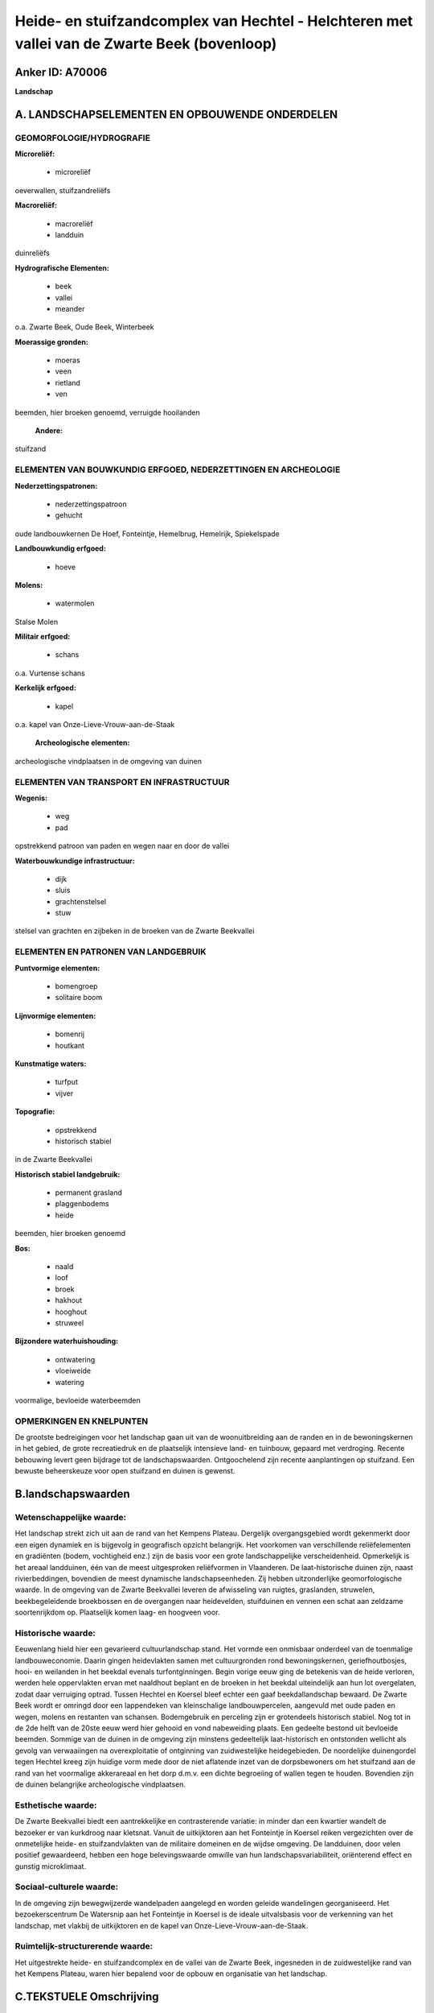 Heide- en stuifzandcomplex van Hechtel - Helchteren met vallei van de Zwarte Beek (bovenloop)
=============================================================================================

Anker ID: A70006
----------------

**Landschap**



A. LANDSCHAPSELEMENTEN EN OPBOUWENDE ONDERDELEN
-----------------------------------------------



GEOMORFOLOGIE/HYDROGRAFIE
~~~~~~~~~~~~~~~~~~~~~~~~~

**Microreliëf:**

 * microreliëf


oeverwallen, stuifzandreliëfs

**Macroreliëf:**

 * macroreliëf
 * landduin

duinreliëfs

**Hydrografische Elementen:**

 * beek
 * vallei
 * meander


o.a. Zwarte Beek, Oude Beek, Winterbeek

**Moerassige gronden:**

 * moeras
 * veen
 * rietland
 * ven


beemden, hier broeken genoemd, verruigde hooilanden

 **Andere:**
stuifzand

ELEMENTEN VAN BOUWKUNDIG ERFGOED, NEDERZETTINGEN EN ARCHEOLOGIE
~~~~~~~~~~~~~~~~~~~~~~~~~~~~~~~~~~~~~~~~~~~~~~~~~~~~~~~~~~~~~~~

**Nederzettingspatronen:**

 * nederzettingspatroon
 * gehucht

oude landbouwkernen De Hoef, Fonteintje, Hemelbrug, Hemelrijk,
Spiekelspade

**Landbouwkundig erfgoed:**

 * hoeve


**Molens:**

 * watermolen


Stalse Molen

**Militair erfgoed:**

 * schans


o.a. Vurtense schans

**Kerkelijk erfgoed:**

 * kapel


o.a. kapel van Onze-Lieve-Vrouw-aan-de-Staak

 **Archeologische elementen:**
archeologische vindplaatsen in de omgeving van duinen

ELEMENTEN VAN TRANSPORT EN INFRASTRUCTUUR
~~~~~~~~~~~~~~~~~~~~~~~~~~~~~~~~~~~~~~~~~

**Wegenis:**

 * weg
 * pad


opstrekkend patroon van paden en wegen naar en door de vallei

**Waterbouwkundige infrastructuur:**

 * dijk
 * sluis
 * grachtenstelsel
 * stuw


stelsel van grachten en zijbeken in de broeken van de Zwarte
Beekvallei

ELEMENTEN EN PATRONEN VAN LANDGEBRUIK
~~~~~~~~~~~~~~~~~~~~~~~~~~~~~~~~~~~~~

**Puntvormige elementen:**

 * bomengroep
 * solitaire boom


**Lijnvormige elementen:**

 * bomenrij
 * houtkant

**Kunstmatige waters:**

 * turfput
 * vijver


**Topografie:**

 * opstrekkend
 * historisch stabiel


in de Zwarte Beekvallei

**Historisch stabiel landgebruik:**

 * permanent grasland
 * plaggenbodems
 * heide


beemden, hier broeken genoemd

**Bos:**

 * naald
 * loof
 * broek
 * hakhout
 * hooghout
 * struweel


**Bijzondere waterhuishouding:**

 * ontwatering
 * vloeiweide
 * watering


voormalige, bevloeide waterbeemden

OPMERKINGEN EN KNELPUNTEN
~~~~~~~~~~~~~~~~~~~~~~~~~

De grootste bedreigingen voor het landschap gaan uit van de
woonuitbreiding aan de randen en in de bewoningskernen in het gebied, de
grote recreatiedruk en de plaatselijk intensieve land- en tuinbouw,
gepaard met verdroging. Recente bebouwing levert geen bijdrage tot de
landschapswaarden. Ontgoochelend zijn recente aanplantingen op
stuifzand. Een bewuste beheerskeuze voor open stuifzand en duinen is
gewenst.



B.landschapswaarden
-------------------


Wetenschappelijke waarde:
~~~~~~~~~~~~~~~~~~~~~~~~~

Het landschap strekt zich uit aan de rand van het Kempens Plateau.
Dergelijk overgangsgebied wordt gekenmerkt door een eigen dynamiek en is
bijgevolg in geografisch opzicht belangrijk. Het voorkomen van
verschillende reliëfelementen en gradiënten (bodem, vochtigheid enz.)
zijn de basis voor een grote landschappelijke verscheidenheid.
Opmerkelijk is het areaal landduinen, één van de meest uitgesproken
reliëfvormen in Vlaanderen. De laat-historische duinen zijn, naast
rivierbeddingen, bovendien de meest dynamische landschapseenheden. Zij
hebben uitzonderlijke geomorfologische waarde. In de omgeving van de
Zwarte Beekvallei leveren de afwisseling van ruigtes, graslanden,
struwelen, beekbegeleidende broekbossen en de overgangen naar
heidevelden, stuifduinen en vennen een schat aan zeldzame soortenrijkdom
op. Plaatselijk komen laag- en hoogveen voor.

Historische waarde:
~~~~~~~~~~~~~~~~~~~


Eeuwenlang hield hier een gevarieerd cultuurlandschap stand. Het
vormde een onmisbaar onderdeel van de toenmalige landbouweconomie.
Daarin gingen heidevlakten samen met cultuurgronden rond
bewoningskernen, geriefhoutbosjes, hooi- en weilanden in het beekdal
evenals turfontginningen. Begin vorige eeuw ging de betekenis van de
heide verloren, werden hele oppervlakten ervan met naaldhout beplant en
de broeken in het beekdal uiteindelijk aan hun lot overgelaten, zodat
daar verruiging optrad. Tussen Hechtel en Koersel bleef echter een gaaf
beekdallandschap bewaard. De Zwarte Beek wordt er omringd door een
lappendeken van kleinschalige landbouwpercelen, aangevuld met oude paden
en wegen, molens en restanten van schansen. Bodemgebruik en perceling
zijn er grotendeels historisch stabiel. Nog tot in de 2de helft van de
20ste eeuw werd hier gehooid en vond nabeweiding plaats. Een gedeelte
bestond uit bevloeide beemden. Sommige van de duinen in de omgeving zijn
minstens gedeeltelijk laat-historisch en ontstonden wellicht als gevolg
van verwaaiingen na overexploitatie of ontginning van zuidwestelijke
heidegebieden. De noordelijke duinengordel tegen Hechtel kreeg zijn
huidige vorm mede door de niet aflatende inzet van de dorpsbewoners om
het stuifzand aan de rand van het voormalige akkerareaal en het dorp
d.m.v. een dichte begroeiing of wallen tegen te houden. Bovendien zijn
de duinen belangrijke archeologische vindplaatsen.

Esthetische waarde:
~~~~~~~~~~~~~~~~~~~

De Zwarte Beekvallei biedt een aantrekkelijke en
contrasterende variatie: in minder dan een kwartier wandelt de bezoeker
er van kurkdroog naar kletsnat. Vanuit de uitkijktoren aan het
Fonteintje in Koersel reiken vergezichten over de onmetelijke heide- en
stuifzandvlakten van de militaire domeinen en de wijdse omgeving. De
landduinen, door velen positief gewaardeerd, hebben een hoge
belevingswaarde omwille van hun landschapsvariabiliteit, oriënterend
effect en gunstig microklimaat.


Sociaal-culturele waarde:
~~~~~~~~~~~~~~~~~~~~~~~~~


In de omgeving zijn bewegwijzerde
wandelpaden aangelegd en worden geleide wandelingen georganiseerd. Het
bezoekerscentrum De Watersnip aan het Fonteintje in Koersel is de ideale
uitvalsbasis voor de verkenning van het landschap, met vlakbij de
uitkijktoren en de kapel van Onze-Lieve-Vrouw-aan-de-Staak.

Ruimtelijk-structurerende waarde:
~~~~~~~~~~~~~~~~~~~~~~~~~~~~~~~~~

Het uitgestrekte heide- en stuifzandcomplex en de vallei van de
Zwarte Beek, ingesneden in de zuidwestelijke rand van het Kempens
Plateau, waren hier bepalend voor de opbouw en organisatie van het
landschap.



C.TEKSTUELE Omschrijving
------------------------

Hechtel wordt ten zuiden begrensd door Helchteren, ten westen door
Koersel. Uitgestrekte delen van de omgeving behoren tot het militair
domein van Leopoldsburg, dat normaliter niet toegankelijk is. Het
landschap wordt in grote lijnen beheerst door bossen en heide, een groot
areaal landduinen en de vallei van de Zwarte Beek, op de westrand van
het Kempens Plateau. Dergelijk overgangsgebied wordt gekenmerkt door een
eigen dynamiek. Eeuwenlang hield hier een gevarieerd cultuurlandschap
stand. Het vormde een onmisbaar onderdeel van de toenmalige
landbouweconomie. Daarin gingen heidevlakten samen met cultuurgronden,
geriefhoutbosjes, hooi- en weilanden in het beekdal, hier ook broeken
genoemd, en turfontginningen. Begin vorige eeuw ging de betekenis van de
heide verloren, werden hele oppervlakten ervan met naaldhout beplant en
het beekdal uiteindelijk aan zijn lot overgelaten, zodat daar verruiging
optrad. Hechtel lijkt bijna overrompeld door vanuit het zuidwesten
opgerukt stuifzand. Tegen de dorpskern ligt een langgestrekte
duinengordel, die ooit als enige element de wijdse openheid van het
stuivende heidelandschap onderbrak. Ten zuiden van de Zwarte Beek ligt
het natte heidegebied Achter de Witte Bergen met aansluitend een
duinenveld en in de uitgestoven laagtes vennen. Sommige van de duinen
lijken paraboolvormig. De meeste duinvormen zijn echter langgerekt en
zuidwest-noordoost georiënteerd. Hier en daar is een goed ontwikkelde
podzolbodem in het duinprofiel zichtbaar, bedekt met jongere
afzettingen. Sommige van de duinen zijn minstens gedeeltelijk
historisch. Zij ontstonden wellicht als gevolg van verwaaiingen na
overexploitatie of ontginning van zuidwestelijke heidegebieden
(waaronder vlakbij de Hechtelse Heide en de Hoeverheide). Op plaatsen
waar vegetatie ontbreekt, treedt nog aktieve verwaaiing op. Vooral de
noordelijke duinengordel is echter grotendeels gefixeerd door bebossing.
Hij kreeg zijn huidige vorm mede door de niet aflatende inzet van de
dorpsbewoners om het stuifzand aan de rand van het voormalige
akkerareaal en het dorp d.m.v. een dichte begroeiing of wallen tegen te
houden. De dennenbestanden van het Gemeentebos bezetten thans
bloksgewijs een grote oppervlakte van de omgeving. Spontane verbossing
deed de rest. De relatieve openheid van het overige heide- en
duinengebied is totnogtoe geen bewuste beheerskeuze maar eerder het
resultaat van toeval: sommige delen worden vrij intensief door militaire
voertuigen als oefenterrein gebruikt, een ander deel was tot voor kort
een motocross-terrein. Ontgoochelend in dat verband zijn recente
aanplantingen op stuifzand. Duinlandschappen worden immers door velen
positief gewaardeerd. Zij hebben een gunstig microklimaat en bieden een
gevarieerde beleving met steeds wisselende open ruimtes, gesloten
gebiedjes, doorkijken en oriëntatiepunten. Bovendien zijn zij ook
belangrijke archeologische vindplaatsen. De Zwarte Beek heeft haar
brongebied ten oosten van de noord-zuid verbinding Hasselt-Eindhoven,
vroeger het Zwart Water genoemd, op de waterscheidingskam van Schelde-
en Maasbekken nabij de Resterheide. De landshapsverstoring is er
redelijk groot. In de onmiddellijke omgeving wordt steeds intensiever
aan land- en tuinbouw gedaan, zit een bio-industrie en ligt een
recreatiedomein. De Hoef en Spiekelspade, aan de overzijde van de weg,
zijn oude landbouwontginningen tegen de grens met Helchteren, waar -
thans grotendeels beboste - plaggenbodems voorkomen. Rond de
Katershoeve, die als reservaatsboerderij van Natuurreservaten vzw
fungeert, wordt het kleinschalig landschap hersteld. Stroomafwaarts
loopt het bovenstrooms gedeelte van de Zwarte Beek aan de rand van het
Kempens Plateau door de onmetelijke heide- en stuifzandvlakten van de
militaire domeinen. Signaal van ‘t Fonteintje is o.a. een zeer waardevol
nat heidegebied. Langs de bovenloop groeit plaatselijk hoogveen. Voor
het bos- en heidebeheer op het militair domein werd door de bevoegde
afdelingen van het Ministerie van de Vlaamse Gemeenschap een protocol
afgesloten met de militaire overheid. Ook de vzw Natuurreservaten maakte
voor belangrijke delen van dit domein beheersafspraken. De vallei van de
Zwarte Beek is asymmetrisch van vorm. De noordhelling is steil, de
zuidhelling zachtglooiend. De Zwarte Beek is nog één van de zeldzame
waterlopen die haar natuurlijke meandering behouden heeft. Door de
regelmatige overstromingen ontstonden oeverwallen. Het laagveen werd
veelal ontgonnen en uitgediept. De kunstmatige Oude Beek takt evenwijdig
aan, evenzo de Winterbeek. In het gebied tussen Hechtel en Koersel wordt
de Zwarte Beek omringd door een lappendeken van kleinschalige
landbouwpercelen en ligt in feite het waardevolste gedeelte van het
beekdal. Bodemgebruik en perceling zijn er grotendeels historisch
stabiel. Nog tot in de 2de helft van de 20ste eeuw werd hier in de
broeken gehooid en vond na het oogsten van de toemaat nabeweiding
plaats. Een gedeelte, ongeveer de helft, bestond uit bevloeide,
zogenaamde waterbeemden. In het dal zijn thans de natste plekken te
vinden: rietland, vijvers, ruigtes vol vlinders, oude elzenbroeken,
struwelen en bloemenrijke hooi- en weilanden. Op de flanken van de
vallei is het veel droger en komen heide, heischrale graslanden,
loofhoutbosjes, vennen, stuifduinen en enkele schaarse akkers voor.
Daartussen liggen heel wat overgangssituaties, met bijvoorbeeld natte
heide. Hier en daar staan ijle bomenrijen of houtkanten. Ter hoogte van
de Koerselse Heide liggen uitgestrekte naaldbossen en dwarst het
Kapellekespad de vallei. Het zogenaamde Melkpad verbindt Hemelrijk en
Hemelbrug. Verschillende andere, oude paden en wegen leiden nog naar de
vallei. De voormalige hooilanden en moerassen in de omgeving van de
Stalse Molen zijn door verdroging en verwaarlozing grotendeels
dichtgegroeid met wilgenstruwelen en elzenbroekbossen. Ook het gedeelte
net stroomopwaarts is sterk verdroogd, t.g.v. uitdieping van de beken.
De Stalse Molen is overigens een cultuurhistorisch monument met een
mooie ligging op het einde van een dreef en twee grote molenvijvers
erachter In de omgeving liggen ook de Vurtense molen en de restanten van
verschillende schansen. In de Zwarte Beekvallei wandelt de bezoeker in
minder dan een kwartier van kurkdroog naar kletsnat. Er zijn
bewegwijzerde wandelpaden aangelegd en worden geleide wandelingen
georganiseerd. Het bezoekerscentrum De Watersnip aan het Fonteintje in
Koersel is de ideale uitvalsbasis voor de verkenning van dit landschap.
Vlakbij staat de kapel van Onze-Lieve-Vrouw-aan-de-Staak en biedt de
uitkijktoren vergezichten over de omgeving. De grootste bedreigingen
voor het gebied gaan uit van de woonuitbreiding aan de randen en in de
bewoningskernen in het gebied, de grote recreatiedruk en de plaatselijk
intensieve land- en tuinbouw.
